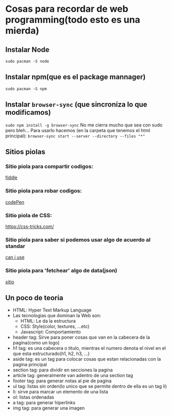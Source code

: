 * Cosas para recordar de web programming(todo esto es una mierda)

** Instalar Node
      ~sudo pacman -S node~
** Instalar npm(que es el package mannager)
      ~sudo pacman -S npm~
** Instalar ~browser-sync~ (que sincroniza lo que modificamos)
      ~sudo npm install -g browser-sync~
      No me cierra mucho que sea con sudo pero bleh...
      Para usarlo hacemos (en la carpeta que tenemos el html principal):
      ~browser-sync start --server --directory --files "*"~
** Sitios piolas
*** Sitio piola para compartir codigos:
      [[https://jsfiddle.net/][fiddle]]
*** Sitio piola para robar codigos:
      [[https://codepen.io/#][codePen]]
*** Sitio piola de CSS:
      [[][https://css-tricks.com/]]
*** Sitio piola para saber si podemos usar algo de acuerdo al standar
      [[https://caniuse.com/][can i use]]
*** Sitio piola para 'fetchear' algo de data(json)
      [[https://jsonplaceholder.typicode.com/][sitio]]
** Un poco de teoria
      - HTML: Hyper Text Markup Language
      - Las tecnologias que dominan la Web son:
            - HTML: Le da la estructura
            - CSS: Style(color, textures, ...etc)
            - Javascript: Comportamiento
      - header tag: Sirve para poner cosas que van en la cabecera de la
        pagina(como un logo)
      - h1 tag: es una cabecera o titulo, mientras el numero denota el nivel
        en el que esta estructurado(h1, h2, h3, ...)
      - aside tag: es un tag para colocar cosas que estan relacionadas con la
        pagina principal
      - section tag: para dividir en secciones la pagina
      - article tag: generalmente van adentro de una section tag
      - footer tag: para generar notas al pie de pagina
      - ul tag: listas sin orden(lo unico que se permite dentro de ella es
        un tag li)
      - li: sirve para marcar un elemento de una lista
      - ol: listas ordenadas
      - a tag: para generar hiperlinks
      - img tag: para generar una imagen
